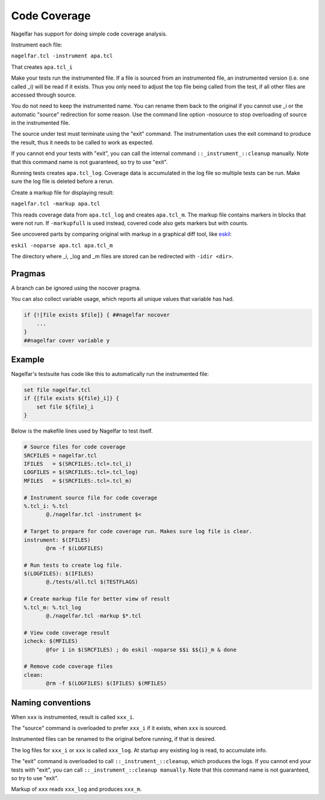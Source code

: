 Code Coverage
=============

Nagelfar has support for doing simple code coverage analysis.

Instrument each file:

``nagelfar.tcl -instrument apa.tcl``

That creates ``apa.tcl_i``

Make your tests run the instrumented file.  If a file is sourced from an
instrumented file, an instrumented version (i.e. one called _i) will be
read if it exists.  Thus you only need to adjust the top file being called
from the test, if all other files are accessed through source.

You do not need to keep the instrumented name. You can rename them back
to the original if you cannot use _i or the automatic "source" redirection
for some reason.  Use the command line option -nosource to stop overloading
of source in the instrumented file.

The source under test must terminate using the "exit" command.  The
instrumentation uses the exit command to produce the result, thus it needs
to be called to work as expected.

If you cannot end your tests with "exit", you can call the internal command
``::_instrument_::cleanup`` manually. Note that this command name is not
guaranteed, so try to use "exit".

Running tests creates ``apa.tcl_log``.
Coverage data is accumulated in the log file so multiple tests can
be run.  Make sure the log file is deleted before a rerun.

Create a markup file for displaying result:

``nagelfar.tcl -markup apa.tcl``

This reads coverage data from ``apa.tcl_log`` and creates ``apa.tcl_m``. The
markup file contains markers in blocks that were not run. If ``-markupfull``
is used instead, covered code also gets markers but with counts.

See uncovered parts by comparing original with markup in a graphical
diff tool, like `eskil <http://eskil.tcl.tk>`_:

``eskil -noparse apa.tcl apa.tcl_m``

The directory where _i, _log and _m files are stored can be redirected with
``-idir <dir>``.

Pragmas
^^^^^^^

A branch can be ignored using the nocover pragma.

You can also collect variable usage, which reports all unique values that
variable has had.

.. code:: tcl

    if {![file exists $file]} { ##nagelfar nocover
        ...
    }
    ##nagelfar cover variable y

Example
^^^^^^^

Nagelfar's testsuite has code like this to automatically run the
instrumented file:

.. code:: tcl

    set file nagelfar.tcl
    if {[file exists ${file}_i]} {
        set file ${file}_i
    }

Below is the makefile lines used by Nagelfar to test itself.

.. code:: makefile

 # Source files for code coverage
 SRCFILES = nagelfar.tcl
 IFILES   = $(SRCFILES:.tcl=.tcl_i)
 LOGFILES = $(SRCFILES:.tcl=.tcl_log)
 MFILES   = $(SRCFILES:.tcl=.tcl_m)

 # Instrument source file for code coverage
 %.tcl_i: %.tcl
	@./nagelfar.tcl -instrument $<

 # Target to prepare for code coverage run. Makes sure log file is clear.
 instrument: $(IFILES)
	@rm -f $(LOGFILES)

 # Run tests to create log file.
 $(LOGFILES): $(IFILES)
	@./tests/all.tcl $(TESTFLAGS)

 # Create markup file for better view of result
 %.tcl_m: %.tcl_log
	@./nagelfar.tcl -markup $*.tcl

 # View code coverage result
 icheck: $(MFILES)
	@for i in $(SRCFILES) ; do eskil -noparse $$i $${i}_m & done

 # Remove code coverage files
 clean:
	@rm -f $(LOGFILES) $(IFILES) $(MFILES)

Naming conventions
^^^^^^^^^^^^^^^^^^

When ``xxx`` is instrumented, result is called ``xxx_i``.

The "source" command is overloaded to prefer ``xxx_i`` if
it exists, when ``xxx`` is sourced.

Instrumented files can be renamed to the original before running,
if that is desired.

The log files for ``xxx_i`` or ``xxx`` is called ``xxx_log``.
At startup any existing log is read, to accumulate info.

The "exit" command is overloaded to call ``::_instrument_::cleanup``,
which produces the logs.  If you cannot end your tests with "exit",
you can call ``::_instrument_::cleanup manually``. Note that this
command name is not guaranteed, so try to use "exit".

Markup of ``xxx`` reads ``xxx_log`` and produces ``xxx_m``.
